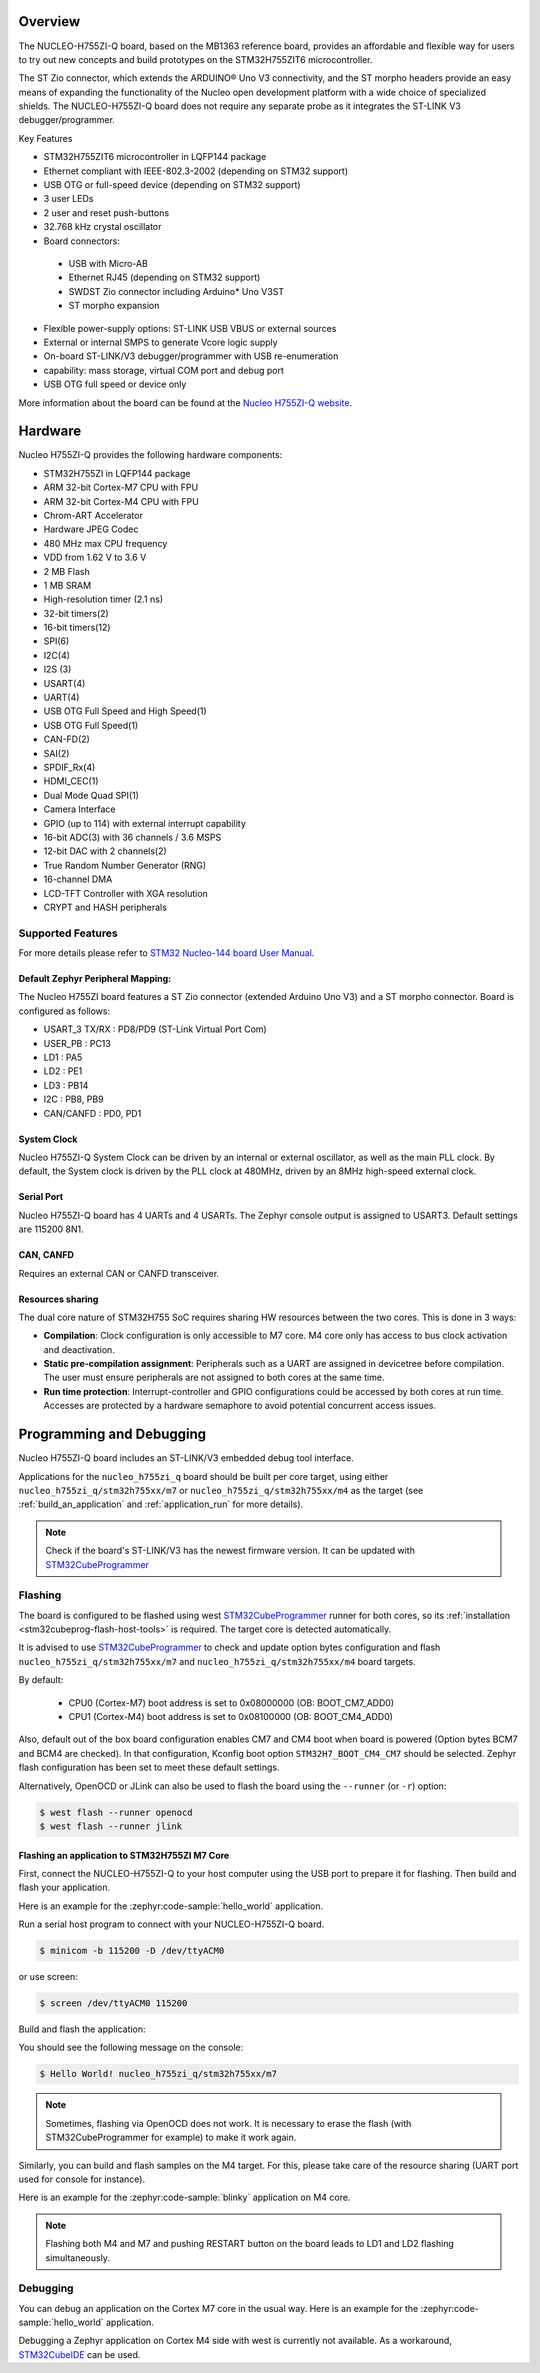 .. zephyr:board:: nucleo_h755zi_q

Overview
********

The NUCLEO-H755ZI-Q board, based on the MB1363 reference board, provides an affordable and
flexible way for users to try out new concepts and build prototypes on the STM32H755ZIT6
microcontroller.

The ST Zio connector, which extends the ARDUINO® Uno V3 connectivity, and
the ST morpho headers provide an easy means of expanding the functionality of the Nucleo
open development platform with a wide choice of specialized shields.
The NUCLEO-H755ZI-Q board does not require any separate probe as it integrates
the ST-LINK V3 debugger/programmer.

Key Features

- STM32H755ZIT6 microcontroller in LQFP144 package
- Ethernet compliant with IEEE-802.3-2002 (depending on STM32 support)
- USB OTG or full-speed device (depending on STM32 support)
- 3 user LEDs
- 2 user and reset push-buttons
- 32.768 kHz crystal oscillator
- Board connectors:

 - USB with Micro-AB
 - Ethernet RJ45 (depending on STM32 support)
 - SWDST Zio connector including Arduino* Uno V3ST
 - ST morpho expansion

- Flexible power-supply options: ST-LINK USB VBUS or external sources
- External or internal SMPS to generate Vcore logic supply
- On-board ST-LINK/V3 debugger/programmer with USB re-enumeration
- capability: mass storage, virtual COM port and debug port
- USB OTG full speed or device only

More information about the board can be found at the `Nucleo H755ZI-Q website`_.

Hardware
********

Nucleo H755ZI-Q provides the following hardware components:

- STM32H755ZI in LQFP144 package
- ARM 32-bit Cortex-M7 CPU with FPU
- ARM 32-bit Cortex-M4 CPU with FPU
- Chrom-ART Accelerator
- Hardware JPEG Codec
- 480 MHz max CPU frequency
- VDD from 1.62 V to 3.6 V
- 2 MB Flash
- 1 MB SRAM
- High-resolution timer (2.1 ns)
- 32-bit timers(2)
- 16-bit timers(12)
- SPI(6)
- I2C(4)
- I2S (3)
- USART(4)
- UART(4)
- USB OTG Full Speed and High Speed(1)
- USB OTG Full Speed(1)
- CAN-FD(2)
- SAI(2)
- SPDIF_Rx(4)
- HDMI_CEC(1)
- Dual Mode Quad SPI(1)
- Camera Interface
- GPIO (up to 114) with external interrupt capability
- 16-bit ADC(3) with 36 channels / 3.6 MSPS
- 12-bit DAC with 2 channels(2)
- True Random Number Generator (RNG)
- 16-channel DMA
- LCD-TFT Controller with XGA resolution
- CRYPT and HASH peripherals

Supported Features
==================

.. zephyr:board-supported-hw::

For more details please refer to `STM32 Nucleo-144 board User Manual`_.

Default Zephyr Peripheral Mapping:
----------------------------------

The Nucleo H755ZI board features a ST Zio connector (extended Arduino Uno V3)
and a ST morpho connector. Board is configured as follows:

- USART_3 TX/RX : PD8/PD9 (ST-Link Virtual Port Com)
- USER_PB : PC13
- LD1 : PA5
- LD2 : PE1
- LD3 : PB14
- I2C : PB8, PB9
- CAN/CANFD : PD0, PD1

System Clock
------------

Nucleo H755ZI-Q System Clock can be driven by an internal or external
oscillator, as well as the main PLL clock. By default, the System clock is
driven by the PLL clock at 480MHz, driven by an 8MHz high-speed external clock.

Serial Port
-----------

Nucleo H755ZI-Q board has 4 UARTs and 4 USARTs. The Zephyr console output is
assigned to USART3. Default settings are 115200 8N1.

CAN, CANFD
----------

Requires an external CAN or CANFD transceiver.

Resources sharing
-----------------

The dual core nature of STM32H755 SoC requires sharing HW resources between the
two cores. This is done in 3 ways:

- **Compilation**: Clock configuration is only accessible to M7 core. M4 core only
  has access to bus clock activation and deactivation.
- **Static pre-compilation assignment**: Peripherals such as a UART are assigned in
  devicetree before compilation. The user must ensure peripherals are not assigned
  to both cores at the same time.
- **Run time protection**: Interrupt-controller and GPIO configurations could be
  accessed by both cores at run time. Accesses are protected by a hardware semaphore
  to avoid potential concurrent access issues.

Programming and Debugging
*************************

.. zephyr:board-supported-runners::

Nucleo H755ZI-Q board includes an ST-LINK/V3 embedded debug tool interface.

Applications for the ``nucleo_h755zi_q`` board should be built per core target,
using either ``nucleo_h755zi_q/stm32h755xx/m7`` or ``nucleo_h755zi_q/stm32h755xx/m4``
as the target (see :ref:`build_an_application` and :ref:`application_run` for more
details).

.. note::

   Check if the board's ST-LINK/V3 has the newest firmware version. It can be
   updated with `STM32CubeProgrammer`_

Flashing
========

The board is configured to be flashed using west `STM32CubeProgrammer`_ runner
for both cores, so its :ref:`installation <stm32cubeprog-flash-host-tools>` is required.
The target core is detected automatically.

It is advised to use `STM32CubeProgrammer`_ to check and update option bytes
configuration and flash ``nucleo_h755zi_q/stm32h755xx/m7`` and
``nucleo_h755zi_q/stm32h755xx/m4`` board targets.

By default:

  - CPU0 (Cortex-M7) boot address is set to 0x08000000 (OB: BOOT_CM7_ADD0)
  - CPU1 (Cortex-M4) boot address is set to 0x08100000 (OB: BOOT_CM4_ADD0)

Also, default out of the box board configuration enables CM7 and CM4 boot when
board is powered (Option bytes BCM7 and BCM4 are checked).
In that configuration, Kconfig boot option ``STM32H7_BOOT_CM4_CM7`` should be selected.
Zephyr flash configuration has been set to meet these default settings.

Alternatively, OpenOCD or JLink can also be used to flash the board using
the ``--runner`` (or ``-r``) option:

.. code-block:: console

   $ west flash --runner openocd
   $ west flash --runner jlink

Flashing an application to STM32H755ZI M7 Core
----------------------------------------------
First, connect the NUCLEO-H755ZI-Q to your host computer using
the USB port to prepare it for flashing. Then build and flash your application.

Here is an example for the :zephyr:code-sample:`hello_world` application.

Run a serial host program to connect with your NUCLEO-H755ZI-Q board.

.. code-block:: console

   $ minicom -b 115200 -D /dev/ttyACM0

or use screen:

.. code-block:: console

   $ screen /dev/ttyACM0 115200

Build and flash the application:

.. zephyr-app-commands::
   :zephyr-app: samples/hello_world
   :board: nucleo_h755zi_q/stm32h755xx/m7
   :goals: build flash

You should see the following message on the console:

.. code-block:: console

   $ Hello World! nucleo_h755zi_q/stm32h755xx/m7

.. note::
  Sometimes, flashing via OpenOCD does not work. It is necessary to erase the flash
  (with STM32CubeProgrammer for example) to make it work again.

Similarly, you can build and flash samples on the M4 target. For this, please
take care of the resource sharing (UART port used for console for instance).

Here is an example for the :zephyr:code-sample:`blinky` application on M4 core.

.. zephyr-app-commands::
   :zephyr-app: samples/basic/blinky
   :board: nucleo_h755zi_q/stm32h755xx/m4
   :goals: build flash

.. note::

   Flashing both M4 and M7 and pushing RESTART button on the board leads
   to LD1 and LD2 flashing simultaneously.

Debugging
=========

You can debug an application on the Cortex M7 core in the usual way.
Here is an example for the :zephyr:code-sample:`hello_world` application.

.. zephyr-app-commands::
   :zephyr-app: samples/hello_world
   :board: nucleo_h755zi_q/stm32h755xx/m7
   :maybe-skip-config:
   :goals: debug

Debugging a Zephyr application on Cortex M4 side with west is currently not
available. As a workaround, `STM32CubeIDE`_ can be used.

.. _Nucleo H755ZI-Q website:
   https://www.st.com/en/evaluation-tools/nucleo-h755zi-q.html

.. _STM32 Nucleo-144 board User Manual:
   https://www.st.com/resource/en/user_manual/dm00499171-stm32h7-nucleo144-boards-mb1363-stmicroelectronics.pdf

.. _STM32H755ZI on www.st.com:
   https://www.st.com/en/microcontrollers-microprocessors/stm32h755zi.html

.. _STM32H755 reference manual:
   https://www.st.com/resource/en/reference_manual/dm00176879-stm32h745755-and-stm32h747757-advanced-armbased-32bit-mcus-stmicroelectronics.pdf

.. _OpenOCD installing Debug Version:
   https://github.com/zephyrproject-rtos/openocd

.. _OpenOCD installing with ST-LINK V3 support:
   https://mbd.kleier.net/integrating-st-link-v3.html

.. _STM32CubeIDE:
   https://www.st.com/en/development-tools/stm32cubeide.html

.. _STM32CubeProgrammer:
   https://www.st.com/en/development-tools/stm32cubeprog.html
